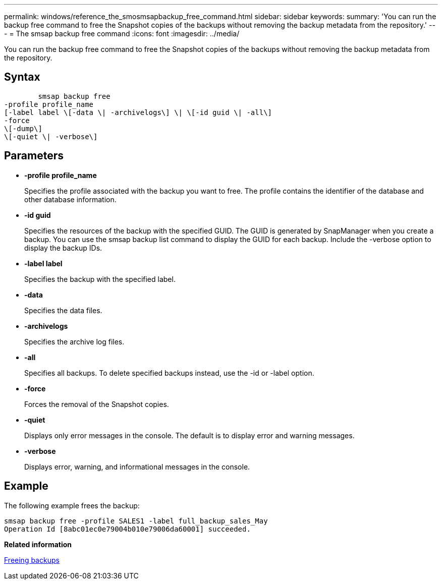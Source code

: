 ---
permalink: windows/reference_the_smosmsapbackup_free_command.html
sidebar: sidebar
keywords: 
summary: 'You can run the backup free command to free the Snapshot copies of the backups without removing the backup metadata from the repository.'
---
= The smsap backup free command
:icons: font
:imagesdir: ../media/

[.lead]
You can run the backup free command to free the Snapshot copies of the backups without removing the backup metadata from the repository.

== Syntax

----

        smsap backup free 
-profile profile_name 
[-label label \[-data \| -archivelogs\] \| \[-id guid \| -all\] 
-force 
\[-dump\]
\[-quiet \| -verbose\]
----

== Parameters

* *-profile profile_name*
+
Specifies the profile associated with the backup you want to free. The profile contains the identifier of the database and other database information.

* *-id guid*
+
Specifies the resources of the backup with the specified GUID. The GUID is generated by SnapManager when you create a backup. You can use the smsap backup list command to display the GUID for each backup. Include the -verbose option to display the backup IDs.

* *-label label*
+
Specifies the backup with the specified label.

* *-data*
+
Specifies the data files.

* *-archivelogs*
+
Specifies the archive log files.

* *-all*
+
Specifies all backups. To delete specified backups instead, use the -id or -label option.

* *-force*
+
Forces the removal of the Snapshot copies.

* *-quiet*
+
Displays only error messages in the console. The default is to display error and warning messages.

* *-verbose*
+
Displays error, warning, and informational messages in the console.

== Example

The following example frees the backup:

----
smsap backup free -profile SALES1 -label full_backup_sales_May
Operation Id [8abc01ec0e79004b010e79006da60001] succeeded.
----

*Related information*

xref:task_freeing_backups.adoc[Freeing backups]
